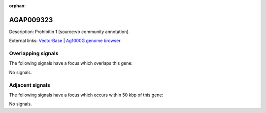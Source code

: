 :orphan:

AGAP009323
=============





Description: Prohibitin 1 [source:vb community annotation].

External links:
`VectorBase <https://www.vectorbase.org/Anopheles_gambiae/Gene/Summary?g=AGAP009323>`_ |
`Ag1000G genome browser <https://www.malariagen.net/apps/ag1000g/phase1-AR3/index.html?genome_region=3R:31266937-31268285#genomebrowser>`_

Overlapping signals
-------------------

The following signals have a focus which overlaps this gene:



No signals.



Adjacent signals
----------------

The following signals have a focus which occurs within 50 kbp of this gene:



No signals.



